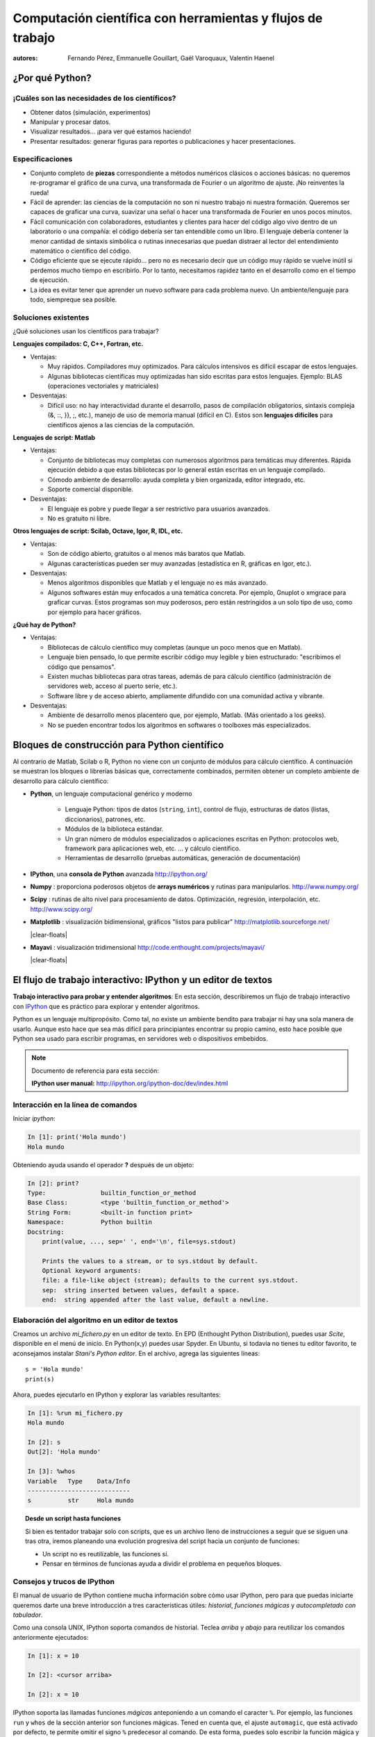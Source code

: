 Computación científica con herramientas y flujos de trabajo
===========================================================

:autores: Fernando Pérez, Emmanuelle Gouillart, Gaël Varoquaux, Valentin Haenel

..
    .. image:: phd053104s.png
      :align: center

¿Por qué Python?
----------------

¡Cuáles son las necesidades de los científicos?
...............................................

* Obtener datos (simulación, experimentos)

* Manipular y procesar datos.

* Visualizar resultados... ¡para ver qué estamos haciendo!

* Presentar resultados: generar figuras para reportes o publicaciones y
  hacer presentaciones.

Especificaciones
................

* Conjunto completo de **piezas** correspondiente a métodos numéricos
  clásicos o acciones básicas: no queremos re-programar el gráfico de una
  curva, una transformada de Fourier o un algoritmo de ajuste. ¡No
  reinventes la rueda!

* Fácil de aprender: las ciencias de la computación no son ni nuestro trabajo
  ni nuestra formación. Queremos ser capaces de graficar una curva, suavizar
  una señal o hacer una transformada de Fourier en unos pocos minutos.

* Fácil comunicación con colaboradores, estudiantes y clientes para hacer del
  código algo vivo dentro de un laboratorio o una compañía: el código debería
  ser tan entendible como un libro. El lenguaje debería contener la menor
  cantidad de sintaxis simbólica o rutinas innecesarias que puedan distraer
  al lector del entendimiento matemático o científico del código.

* Código eficiente que se ejecute rápido... pero no es necesario decir que un
  código muy rápido se vuelve inútil si perdemos mucho tiempo en escribirlo.
  Por lo tanto, necesitamos rapidez tanto en el desarrollo como en el tiempo
  de ejecución.

* La idea es evitar tener que aprender un nuevo software para cada problema nuevo.
  Un ambiente/lenguaje para todo, siempreque sea posible.

Soluciones existentes
.....................

¿Qué soluciones usan los científicos para trabajar?

**Lenguajes compilados: C, C++, Fortran, etc.**

* Ventajas:

  * Muy rápidos. Compiladores muy optimizados. Para cálculos intensivos es
    difícil escapar de estos lenguajes.

  * Algunas bibliotecas científicas muy optimizadas han sido escritas para
    estos lenguajes. Ejemplo: BLAS (operaciones vectoriales y matriciales)

* Desventajas:

  * Difícil uso: no hay interactividad durante el desarrollo,
    pasos de compilación obligatorios, sintaxis compleja (&, ::, }}, ;, etc.),
    manejo de uso de memoria manual (difícil en C). Estos son **lenguajes
    difíciles** para científicos ajenos a las ciencias de la computación.

**Lenguajes de script: Matlab**

* Ventajas:

  * Conjunto de bibliotecas muy completas con numerosos algoritmos para temáticas
    muy diferentes. Rápida ejecución debido a que estas bibliotecas por lo general
    están escritas en un lenguaje compilado.

  * Cómodo ambiente de desarrollo: ayuda completa y bien organizada, editor
    integrado, etc.

  * Soporte comercial disponible.

* Desventajas:

  * El lenguaje es pobre y puede llegar a ser restrictivo para usuarios
    avanzados.

  * No es gratuito ni libre.

**Otros lenguajes de script: Scilab, Octave, Igor, R, IDL, etc.**

* Ventajas:

  * Son de código abierto, gratuitos o al menos más baratos que Matlab.

  * Algunas características pueden ser muy avanzadas (estadística en R,
    gráficas en Igor, etc.).

* Desventajas:

  * Menos algoritmos disponibles que Matlab y el lenguaje no es más avanzado.

  * Algunos softwares están muy enfocados a una temática concreta. Por ejemplo, Gnuplot o
    xmgrace para graficar curvas. Estos programas son muy poderosos, pero están
    restringidos a un solo tipo de uso, como por ejemplo para hacer gráficos.

**¿Qué hay de Python?**

* Ventajas:

  * Bibliotecas de cálculo científico muy completas (aunque un poco menos que
    en Matlab).

  * Lenguaje bien pensado, lo que permite escribir código muy legible y bien
    estructurado: "escribimos el código que pensamos".

  * Existen muchas bibliotecas para otras tareas, además de para cálculo científico
    (administración de servidores web, acceso al puerto serie, etc.).

  * Software libre y de acceso abierto, ampliamente difundido con una
    comunidad activa y vibrante.

* Desventajas:

  * Ambiente de desarrollo menos placentero que, por ejemplo, Matlab.
    (Más orientado a los geeks).

  * No se pueden encontrar todos los algoritmos en softwares o toolboxes más
    especializados.

Bloques de construcción para Python científico
----------------------------------------------

Al contrario de Matlab, Scilab o R, Python no viene con un conjunto de
módulos para cálculo científico. A continuación se muestran los bloques
o librerías básicas que, correctamente combinados, permiten obtener un 
completo ambiente de desarrollo para cálculo científico:

* **Python**, un lenguaje computacional genérico y moderno

    * Lenguaje Python: tipos de datos (``string``, ``int``), control de flujo,
      estructuras de datos (listas, diccionarios), patrones, etc.

    * Módulos de la biblioteca estándar.

    * Un gran número de módulos especializados o aplicaciones escritas en
      Python: protocolos web, framework para aplicaciones web, etc. ... y
      cálculo científico.

    * Herramientas de desarrollo (pruebas automáticas, generación de
      documentación)

  .. image:: snapshot_ipython.png
        :align: right
        :scale: 40

* **IPython**, una **consola de Python** avanzada http://ipython.org/

* **Numpy** : proporciona poderosos objetos de **arrays numéricos** y rutinas
  para manipularlos. http://www.numpy.org/

..
    >>> import numpy as np
    >>> np.random.seed(4)

* **Scipy** : rutinas de alto nivel para procesamiento de datos.
  Optimización, regresión, interpolación, etc. http://www.scipy.org/

  .. image:: random_c.jpg
        :scale: 40
        :align: right

* **Matplotlib** : visualización bidimensional, gráficos "listos para publicar"
  http://matplotlib.sourceforge.net/

  |clear-floats|

  .. image:: example_surface_from_irregular_data.jpg
        :scale: 60
        :align: right

* **Mayavi** : visualización tridimensional
  http://code.enthought.com/projects/mayavi/

  |clear-floats|


El flujo de trabajo interactivo: IPython y un editor de textos
--------------------------------------------------------------

**Trabajo interactivo para probar y entender algoritmos**: En esta
sección, describiremos un flujo de trabajo interactivo con
`IPython <http://ipython.org>`__ que es práctico para explorar y
entender algoritmos.

Python es un lenguaje multipropósito. Como tal, no existe un ambiente
bendito para trabajar ni hay una sola manera de usarlo. Aunque esto hace
que sea más difícil para principiantes encontrar su propio camino, esto hace
posible que Python sea usado para escribir programas, en servidores web o
dispositivos embebidos.

.. note:: Documento de referencia para esta sección:

    **IPython user manual:** http://ipython.org/ipython-doc/dev/index.html

Interacción en la línea de comandos
...................................

Iniciar `ipython`:

.. sourcecode:: ipython

    In [1]: print('Hola mundo')
    Hola mundo

Obteniendo ayuda usando el operador **?** después de un objeto:

.. sourcecode:: ipython

    In [2]: print?
    Type:		builtin_function_or_method
    Base Class:	        <type 'builtin_function_or_method'>
    String Form:	<built-in function print>
    Namespace:	        Python builtin
    Docstring:
	print(value, ..., sep=' ', end='\n', file=sys.stdout)

	Prints the values to a stream, or to sys.stdout by default.
	Optional keyword arguments:
	file: a file-like object (stream); defaults to the current sys.stdout.
	sep:  string inserted between values, default a space.
	end:  string appended after the last value, default a newline.


Elaboración del algoritmo en un editor de textos
................................................

Creamos un archivo `mi_fichero.py` en un editor de texto. En EPD (Enthought Python
Distribution), puedes usar `Scite`, disponible en el menú de inicio. En
Python(x,y) puedes usar Spyder. En Ubuntu, si todavía no tienes tu editor
favorito, te aconsejamos instalar `Stani's Python editor`. En el archivo,
agrega las siguientes líneas::

    s = 'Hola mundo'
    print(s)

Ahora, puedes ejecutarlo en IPython y explorar las variables resultantes:

.. sourcecode:: ipython

    In [1]: %run mi_fichero.py
    Hola mundo

    In [2]: s
    Out[2]: 'Hola mundo'

    In [3]: %whos
    Variable   Type    Data/Info
    ----------------------------
    s          str     Hola mundo


.. topic:: **Desde un script hasta funciones**

    Si bien es tentador trabajar solo con scripts, que es un archivo lleno
    de instrucciones a seguir que se siguen una tras otra, iremos planeando
    una evolución progresiva del script hacia un conjunto de funciones:

    * Un script no es reutilizable, las funciones sí.

    * Pensar en términos de funcionas ayuda a dividir el problema en
      pequeños bloques.


Consejos y trucos de IPython
............................

El manual de usuario de IPython contiene mucha información sobre cómo usar
IPython, pero para que puedas iniciarte queremos darte una breve introducción a tres
características útiles: *historial*, *funciones mágicas* y *autocompletado
con tabulador*.

Como una consola UNIX, IPython soporta comandos de historial. Teclea *arriba*
y *abajo* para reutilizar los comandos anteriormente ejecutados:

.. sourcecode:: ipython

    In [1]: x = 10

    In [2]: <cursor arriba>

    In [2]: x = 10

IPython soporta las llamadas funciones *mágicas* anteponiendo a  un comando
el caracter ``%``. Por ejemplo, las funciones ``run`` y ``whos`` de la
sección anterior son funciones mágicas. Tened en cuenta que, el ajuste
``automagic``, que está activado por defecto, te permite omitir el signo ``%``
predecesor al comando. De esta forma, puedes solo escribir la función
mágica y funcionará.

Otras funciones mágicas útiles son:

* ``%cd`` para cambiar el directorio actual.

  .. sourcecode:: ipython

    In [2]: cd /tmp
    /tmp

* ``%timeit`` permite medir el tiempo de ejecución de pequeños fragmentos de
  código usando el módulo ``timeit`` de la biblioteca estándar:

  .. sourcecode:: ipython

      In [3]: timeit x = 10
      10000000 loops, best of 3: 39 ns per loop

* ``%cpaste`` te permite pegar código, especialmente aquel que venga de un
  sitio web que ha sido precedido por el prompt estándar de Python (o sea
  ``>>>``) o con un prompt de IPython (por ejemplo: ``In [3]:``):

  .. sourcecode:: ipython

    In [5]: cpaste
    Pasting code; enter '--' alone on the line to stop or use Ctrl-D.
    :In [3]: timeit x = 10
    :--
    10000000 loops, best of 3: 85.9 ns per loop
    In [6]: cpaste
    Pasting code; enter '--' alone on the line to stop or use Ctrl-D.
    :>>> timeit x = 10
    :--
    10000000 loops, best of 3: 86 ns per loop

.. TODO: Mejorar traducción de "post-mortem debugging". Traducido como "depurado post-mortem".
* ``%debug`` te permite entrar en depuración post-mortem. Esto quiere decir
  que si el código que intentas ejecutar lanza una excepción, usando ``%debug``
  entrarás al depurador en el punto donde ocurrió la excepción.

  .. sourcecode:: ipython

    In [7]: x === 10
      File "<ipython-input-6-12fd421b5f28>", line 1
        x === 10
            ^
    SyntaxError: invalid syntax


    In [8]: debug
    > /home/esc/anaconda/lib/python2.7/site-packages/IPython/core/compilerop.py(87)ast_parse()
         86         and are passed to the built-in compile function."""
    ---> 87         return compile(source, filename, symbol, self.flags | PyCF_ONLY_AST, 1)
         88

    ipdb>locals()
    {'source': u'x === 10\n', 'symbol': 'exec', 'self':
    <IPython.core.compilerop.CachingCompiler instance at 0x2ad8ef0>,
    'filename': '<ipython-input-6-12fd421b5f28>'}

.. note::

    La chuleta (o cheat-sheet) de IPython es accesible a través de la
    función mágica ``%quickref``.

.. note::

    Se muestra una lista de todas las funciones mágicas disponibles cuando
    se escribe ``%magic``.

Además, IPython viene con diversos *alias* que emulan herramientas comunes
de líneas de comando UNIX como ``ls`` para listar archivos, ``cp`` para
copiar archivos y ``rm`` para eliminar archivos. Se muestra una lista de
los alias disponibles cuando se escribe ``alias``:

.. sourcecode:: ipython

    In [1]: alias
    Total number of aliases: 16
    Out[1]:
    [('cat', 'cat'),
    ('clear', 'clear'),
    ('cp', 'cp -i'),
    ('ldir', 'ls -F -o --color %l | grep /$'),
    ('less', 'less'),
    ('lf', 'ls -F -o --color %l | grep ^-'),
    ('lk', 'ls -F -o --color %l | grep ^l'),
    ('ll', 'ls -F -o --color'),
    ('ls', 'ls -F --color'),
    ('lx', 'ls -F -o --color %l | grep ^-..x'),
    ('man', 'man'),
    ('mkdir', 'mkdir'),
    ('more', 'more'),
    ('mv', 'mv -i'),
    ('rm', 'rm -i'),
    ('rmdir', 'rmdir')]

Finalmente, nos gustaría mencionar la característica de *autocompletado con
tabulador*, cuya descripción la extraemos directamente del manual original de IPython:

*El autocompletado con tabulador, especialmente para atributos, es una
manera conveniente de explorar la estructura de cualquier objeto con el
que estés tratando. Simplemente escribe nombre_del_objeto.<TAB> para ver
los atributos del objeto. Además de objetos y palabras claves de Python,
el autocompletado con tabulador también funciona para nombres de archivos
y directorios.*

.. sourcecode:: ipython

    In [1]: x = 10

    In [2]: x.<TAB>
    x.bit_length   x.conjugate    x.denominator  x.imag         x.numerator
    x.real

    In [3]: x.real.
    x.real.bit_length   x.real.denominator  x.real.numerator
    x.real.conjugate    x.real.imag         x.real.real

    In [4]: x.real.

.. :vim:spell:

